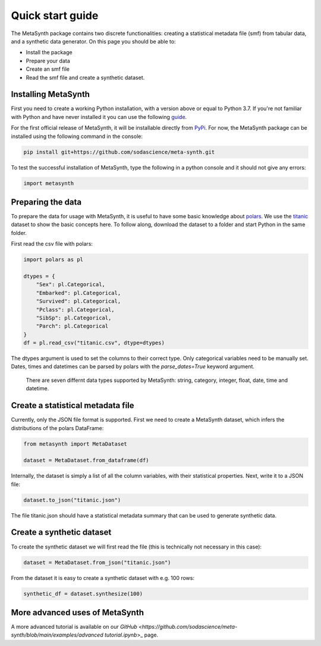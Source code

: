 Quick start guide
=================

The MetaSynth package contains two discrete functionalities: creating a statistical metadata file (smf) from tabular data,
and a synthetic data generator. On this page you should be able to:

- Install the package
- Prepare your data
- Create an smf file
- Read the smf file and create a synthetic dataset.

Installing MetaSynth
--------------------

First you need to create a working Python installation, with a version above or equal to Python 3.7.
If you're not familiar with Python and have never installed it you can use the following
`guide <https://docs.python-guide.org/starting/installation/>`_.

For the first official release of MetaSynth, it will be installable directly from `PyPi <https://pypi.org/>`_.
For now, the MetaSynth package can be installed using the following command in the console:


.. code-block:: console

	pip install git+https://github.com/sodascience/meta-synth.git

To test the successful installation of MetaSynth, type the following in a python console and it should not give
any errors:

.. code-block:: python

	import metasynth


Preparing the data
------------------

To prepare the data for usage with MetaSynth, it is useful to have some basic knowledge about 
`polars <https://pola-rs.github.io/polars-book/user-guide/>`_. We use the
`titanic <https://raw.githubusercontent.com/pandas-dev/pandas/main/doc/data/titanic.csv>`_ dataset
to show the basic concepts here. To follow along, download the dataset to a folder and start Python
in the same folder.

First read the csv file with polars:

.. code-block:: python

	import polars as pl
	
	dtypes = {
	    "Sex": pl.Categorical,
	    "Embarked": pl.Categorical,
	    "Survived": pl.Categorical,
	    "Pclass": pl.Categorical,
	    "SibSp": pl.Categorical,
	    "Parch": pl.Categorical
	}
	df = pl.read_csv("titanic.csv", dtype=dtypes)

The dtypes argument is used to set the columns to their correct type. Only categorical variables
need to be manually set. Dates, times and datetimes can be parsed by polars with the `parse_dates=True` keyword argument.
 There are seven differnt data types supported by MetaSynth: string, category, integer, float, date, time and datetime.


Create a statistical metadata file
----------------------------------

Currently, only the JSON file format is supported. First we need to create a MetaSynth dataset, which infers the
distributions of the polars DataFrame:

.. code-block:: python

	from metasynth import MetaDataset

	dataset = MetaDataset.from_dataframe(df)


Internally, the dataset is simply a list of all the column variables, with their statistical properties. Next, write it
to a JSON file:

.. code-block:: python

	dataset.to_json("titanic.json")

The file titanic.json should have a statistical metadata summary that can be used to generate synthetic data.


Create a synthetic dataset
--------------------------

To create the synthetic dataset we will first read the file (this is technically not necessary in this case):

.. code-block:: python

	dataset = MetaDataset.from_json("titanic.json")


From the dataset it is easy to create a synthetic dataset with e.g. 100 rows:

.. code-block:: python

	synthetic_df = dataset.synthesize(100)


More advanced uses of MetaSynth
-------------------------------

A more advanced tutorial is available on our 
`GitHub <https://github.com/sodascience/meta-synth/blob/main/examples/advanced tutorial.ipynb`>_
page.
